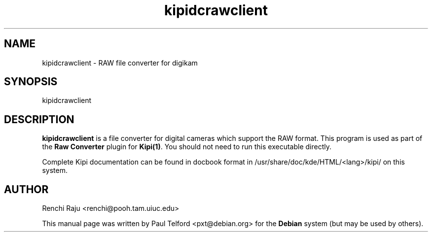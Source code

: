 .\" Author: Paul Telford <pxt@debian.org>
.\"
.\" This is free software; you may redistribute it and/or modify
.\" it under the terms of the GNU General Public License as
.\" published by the Free Software Foundation; either version 2,
.\" or (at your option) any later version.
.\"
.\" This is distributed in the hope that it will be useful, but
.\" WITHOUT ANY WARRANTY; without even the implied warranty of
.\" MERCHANTABILITY or FITNESS FOR A PARTICULAR PURPOSE.  See the
.\" GNU General Public License for more details.
.\"
.\" You should have received a copy of the GNU General Public License
.\" along with the Debian GNU/Linux system; if not, write to the Free
.\" Software Foundation, Inc., 51 Franklin Steet, Fifth Floor, Boston, MA
.\" 02111-1307 USA
.TH kipidcrawclient "1" "November 2003"
.SH NAME
kipidcrawclient \- RAW file converter for digikam
.SH SYNOPSIS
kipidcrawclient 
.SH DESCRIPTION
.B kipidcrawclient
is a file converter for digital cameras which support the RAW format.
This program is used as part of the \fBRaw Converter\fP plugin for
\fBKipi(1)\fP.  You should not need to run this executable directly.
.PP
Complete Kipi documentation can be found in docbook format in
/usr/share/doc/kde/HTML/<lang>/kipi/ on this system.
.SH AUTHOR
Renchi Raju <renchi@pooh.tam.uiuc.edu>
.PP
This manual page was written by Paul Telford <pxt@debian.org> for
the \fBDebian\fP system (but may be used by others).

